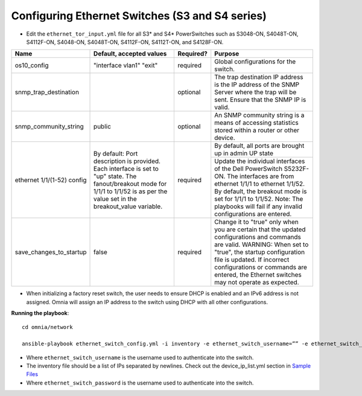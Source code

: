 Configuring Ethernet Switches (S3 and S4 series)
------------------------------------------------

* Edit the ``ethernet_tor_input.yml`` file for all S3* and S4* PowerSwitches such as S3048-ON, S4048T-ON, S4112F-ON, S4048-ON, S4048T-ON, S4112F-ON, S4112T-ON, and S4128F-ON.

+----------------------------+-------------------------------------------------------------------------------------------------------------------------------------------------------------------------+-----------+-----------------------------------------------------------------------------------------------------------------------------------------------------------------------------------------------+
| Name                       | Default, accepted values                                                                                                                                                | Required? | Purpose                                                                                                                                                                                       |
+============================+=========================================================================================================================================================================+===========+===============================================================================================================================================================================================+
| os10_config                | "interface vlan1"                                                                                                                                                       | required  | Global configurations for the switch.                                                                                                                                                         |
|                            | "exit"                                                                                                                                                                  |           |                                                                                                                                                                                               |
+----------------------------+-------------------------------------------------------------------------------------------------------------------------------------------------------------------------+-----------+-----------------------------------------------------------------------------------------------------------------------------------------------------------------------------------------------+
| snmp_trap_destination      |                                                                                                                                                                         | optional  | The trap destination IP address is the IP address of the SNMP Server where the trap will be sent. Ensure that the SNMP IP is valid.                                                           |
+----------------------------+-------------------------------------------------------------------------------------------------------------------------------------------------------------------------+-----------+-----------------------------------------------------------------------------------------------------------------------------------------------------------------------------------------------+
| snmp_community_string      | public                                                                                                                                                                  | optional  | An SNMP community string is a means of accessing statistics stored within a router or other device.                                                                                           |
+----------------------------+-------------------------------------------------------------------------------------------------------------------------------------------------------------------------+-----------+-----------------------------------------------------------------------------------------------------------------------------------------------------------------------------------------------+
| ethernet 1/1/(1-52) config | By default:                                                                                                                                                             | required  | By default, all ports are brought up in admin UP state                                                                                                                                        |
|                            | Port description is provided. Each interface is set to "up" state. The fanout/breakout mode for 1/1/1 to 1/1/52 is as per the value set in the breakout_value variable. |           +-----------------------------------------------------------------------------------------------------------------------------------------------------------------------------------------------+
|                            |                                                                                                                                                                         |           | Update the individual interfaces of the Dell PowerSwitch S5232F-ON.                                                                                                                           |
|                            |                                                                                                                                                                         |           | The interfaces are from ethernet 1/1/1 to ethernet 1/1/52. By default, the breakout mode is set for 1/1/1 to 1/1/52. Note: The playbooks will fail if any invalid configurations are entered. |
+----------------------------+-------------------------------------------------------------------------------------------------------------------------------------------------------------------------+-----------+-----------------------------------------------------------------------------------------------------------------------------------------------------------------------------------------------+
| save_changes_to_startup    | false                                                                                                                                                                   | required  | Change it to "true" only when you are certain that the updated configurations and commands are valid.                                                                                         |
|                            |                                                                                                                                                                         |           | WARNING: When set to "true", the startup configuration file is updated. If incorrect configurations or commands are entered, the Ethernet switches may not operate as expected.               |
+----------------------------+-------------------------------------------------------------------------------------------------------------------------------------------------------------------------+-----------+-----------------------------------------------------------------------------------------------------------------------------------------------------------------------------------------------+


* When initializing a factory reset switch, the user needs to ensure DHCP is enabled and an IPv6 address is not assigned. Omnia will assign an IP address to the switch using DHCP with all other configurations.


**Running the playbook**::

    cd omnia/network

    ansible-playbook ethernet_switch_config.yml -i inventory -e ethernet_switch_username=”” -e ethernet_switch_password=””

* Where ``ethernet_switch_username`` is the username used to authenticate into the switch.

* The inventory file should be a list of IPs separated by newlines. Check out the device_ip_list.yml section in `Sample Files <https://omnia-documentation.readthedocs.io/en/latest/samplefiles.html>`_

* Where ``ethernet_switch_password`` is the username used to authenticate into the switch.



